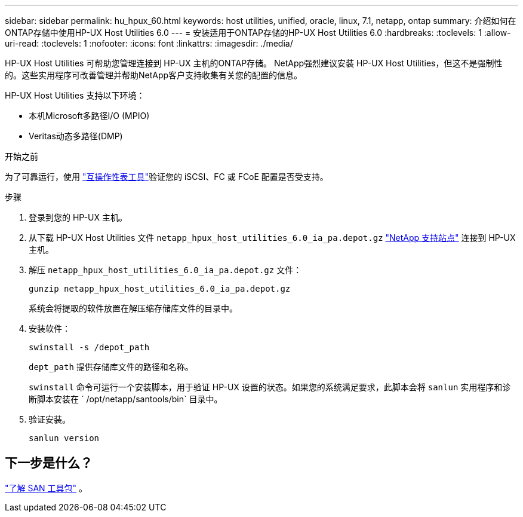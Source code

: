 ---
sidebar: sidebar 
permalink: hu_hpux_60.html 
keywords: host utilities, unified, oracle, linux, 7.1, netapp, ontap 
summary: 介绍如何在ONTAP存储中使用HP-UX Host Utilities 6.0 
---
= 安装适用于ONTAP存储的HP-UX Host Utilities 6.0
:hardbreaks:
:toclevels: 1
:allow-uri-read: 
:toclevels: 1
:nofooter: 
:icons: font
:linkattrs: 
:imagesdir: ./media/


[role="lead"]
HP-UX Host Utilities 可帮助您管理连接到 HP-UX 主机的ONTAP存储。 NetApp强烈建议安装 HP-UX Host Utilities，但这不是强制性的。这些实用程序可改善管理并帮助NetApp客户支持收集有关您的配置的信息。

HP-UX Host Utilities 支持以下环境：

* 本机Microsoft多路径I/O (MPIO)
* Veritas动态多路径(DMP)


.开始之前
为了可靠运行，使用 https://imt.netapp.com/matrix/#welcome["互操作性表工具"^]验证您的 iSCSI、FC 或 FCoE 配置是否受支持。

.步骤
. 登录到您的 HP-UX 主机。
. 从下载 HP-UX Host Utilities 文件 `netapp_hpux_host_utilities_6.0_ia_pa.depot.gz` link:https://mysupport.netapp.com/site/["NetApp 支持站点"^] 连接到 HP-UX 主机。
. 解压 `netapp_hpux_host_utilities_6.0_ia_pa.depot.gz` 文件：
+
[source, cli]
----
gunzip netapp_hpux_host_utilities_6.0_ia_pa.depot.gz
----
+
系统会将提取的软件放置在解压缩存储库文件的目录中。

. 安装软件：
+
[source, cli]
----
swinstall -s /depot_path
----
+
`dept_path` 提供存储库文件的路径和名称。

+
`swinstall` 命令可运行一个安装脚本，用于验证 HP-UX 设置的状态。如果您的系统满足要求，此脚本会将 `sanlun` 实用程序和诊断脚本安装在 ` /opt/netapp/santools/bin` 目录中。

. 验证安装。
+
[source, cli]
----
sanlun version
----




== 下一步是什么？

link:hu-hpux-sanlun-toolkit.html["了解 SAN 工具包"] 。
